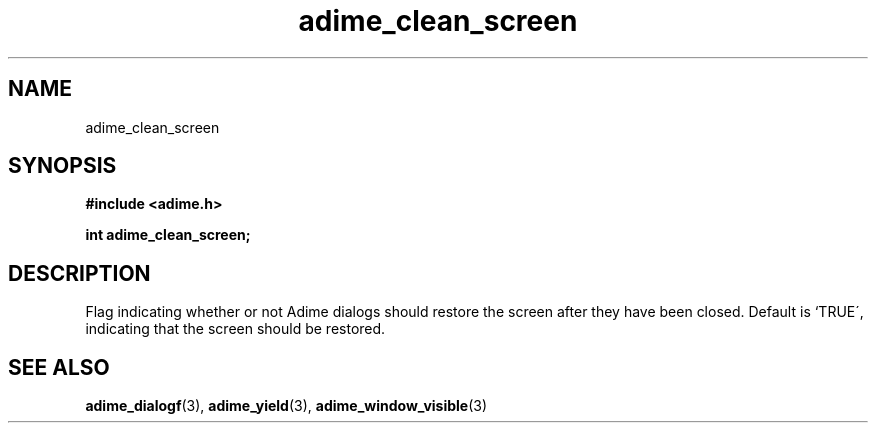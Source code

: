 .\" Generated by the Allegro makedoc utility
.TH adime_clean_screen 3 "version 2.2.1" "Adime" "Adime API Reference"
.SH NAME
adime_clean_screen
.SH SYNOPSIS
.B #include <adime.h>

.sp
.B int adime_clean_screen;
.SH DESCRIPTION
Flag indicating whether or not Adime dialogs should restore the screen
after they have been closed. Default is `TRUE\', indicating that the screen
should be restored.

.SH SEE ALSO
.BR adime_dialogf (3),
.BR adime_yield (3),
.BR adime_window_visible (3)
